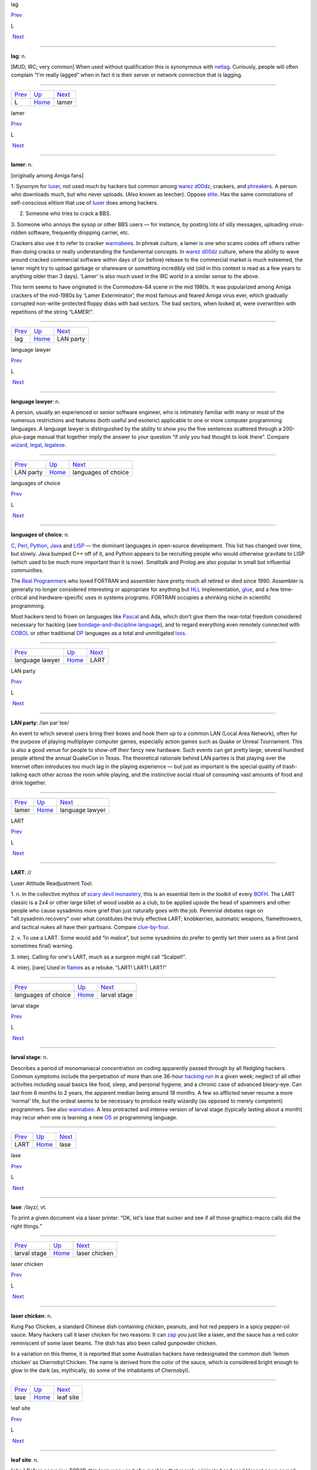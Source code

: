 lag

`Prev <../L.html>`__ 

L

 `Next <lamer.html>`__

--------------

**lag**: n.

[MUD, IRC; very common] When used without qualification this is
synonymous with `netlag <../N/netlag.html>`__. Curiously, people will
often complain “I'm really lagged” when in fact it is their server or
network connection that is lagging.

--------------

+-------------------------+----------------------------+--------------------------+
| `Prev <../L.html>`__    | `Up <../L.html>`__         |  `Next <lamer.html>`__   |
+-------------------------+----------------------------+--------------------------+
| L                       | `Home <../index.html>`__   |  lamer                   |
+-------------------------+----------------------------+--------------------------+

lamer

`Prev <lag.html>`__ 

L

 `Next <LAN-party.html>`__

--------------

**lamer**: n.

[originally among Amiga fans]

1. Synonym for `luser <luser.html>`__, not used much by hackers but
common among `warez d00dz <../W/warez-d00dz.html>`__, crackers, and
`phreaker <../P/phreaker.html>`__\ s. A person who downloads much, but
who never uploads. (Also known as leecher). Oppose
`elite <../E/elite.html>`__. Has the same connotations of
self-conscious elitism that use of `luser <luser.html>`__ does among
hackers.

2. Someone who tries to crack a BBS.

3. Someone who annoys the sysop or other BBS users — for instance, by
posting lots of silly messages, uploading virus-ridden software,
frequently dropping carrier, etc.

Crackers also use it to refer to cracker
`wannabee <../W/wannabee.html>`__\ s. In phreak culture, a lamer is
one who scams codes off others rather than doing cracks or really
understanding the fundamental concepts. In `warez
d00dz <../W/warez-d00dz.html>`__ culture, where the ability to wave
around cracked commercial software within days of (or before) release to
the commercial market is much esteemed, the lamer might try to upload
garbage or shareware or something incredibly old (old in this context is
read as a few years to anything older than 3 days). ‘Lamer’ is also much
used in the IRC world in a similar sense to the above.

This term seems to have originated in the Commodore-64 scene in the mid
1980s. It was popularized among Amiga crackers of the mid-1980s by
‘Lamer Exterminator’, the most famous and feared Amiga virus ever, which
gradually corrupted non-write-protected floppy disks with bad sectors.
The bad sectors, when looked at, were overwritten with repetitions of
the string “LAMER!”.

--------------

+------------------------+----------------------------+------------------------------+
| `Prev <lag.html>`__    | `Up <../L.html>`__         |  `Next <LAN-party.html>`__   |
+------------------------+----------------------------+------------------------------+
| lag                    | `Home <../index.html>`__   |  LAN party                   |
+------------------------+----------------------------+------------------------------+

language lawyer

`Prev <LAN-party.html>`__ 

L

 `Next <languages-of-choice.html>`__

--------------

**language lawyer**: n.

A person, usually an experienced or senior software engineer, who is
intimately familiar with many or most of the numerous restrictions and
features (both useful and esoteric) applicable to one or more computer
programming languages. A language lawyer is distinguished by the ability
to show you the five sentences scattered through a 200-plus-page manual
that together imply the answer to your question “if only you had thought
to look there”. Compare `wizard <../W/wizard.html>`__,
`legal <legal.html>`__, `legalese <legalese.html>`__.

--------------

+------------------------------+----------------------------+----------------------------------------+
| `Prev <LAN-party.html>`__    | `Up <../L.html>`__         |  `Next <languages-of-choice.html>`__   |
+------------------------------+----------------------------+----------------------------------------+
| LAN party                    | `Home <../index.html>`__   |  languages of choice                   |
+------------------------------+----------------------------+----------------------------------------+

languages of choice

`Prev <language-lawyer.html>`__ 

L

 `Next <LART.html>`__

--------------

**languages of choice**: n.

`C <../C/C.html>`__, `Perl <../P/Perl.html>`__,
`Python <../P/Python.html>`__, `Java <../J/Java.html>`__ and
`LISP <LISP.html>`__ — the dominant languages in open-source
development. This list has changed over time, but slowly. Java bumped
C++ off of it, and Python appears to be recruiting people who would
otherwise gravitate to LISP (which used to be much more important than
it is now). Smalltalk and Prolog are also popular in small but
influential communities.

The `Real Programmer <../R/Real-Programmer.html>`__\ s who loved
FORTRAN and assembler have pretty much all retired or died since 1990.
Assembler is generally no longer considered interesting or appropriate
for anything but `HLL <../H/HLL.html>`__ implementation,
`glue <../G/glue.html>`__, and a few time-critical and
hardware-specific uses in systems programs. FORTRAN occupies a shrinking
niche in scientific programming.

Most hackers tend to frown on languages like
`Pascal <../P/Pascal.html>`__ and Ada, which don't give them the
near-total freedom considered necessary for hacking (see
`bondage-and-discipline
language <../B/bondage-and-discipline-language.html>`__), and to regard
everything even remotely connected with `COBOL <../C/COBOL.html>`__ or
other traditional `DP <../D/DP.html>`__ languages as a total and
unmitigated `loss <loss.html>`__.

--------------

+------------------------------------+----------------------------+-------------------------+
| `Prev <language-lawyer.html>`__    | `Up <../L.html>`__         |  `Next <LART.html>`__   |
+------------------------------------+----------------------------+-------------------------+
| language lawyer                    | `Home <../index.html>`__   |  LART                   |
+------------------------------------+----------------------------+-------------------------+

LAN party

`Prev <lamer.html>`__ 

L

 `Next <language-lawyer.html>`__

--------------

**LAN party**: /lan par´tee/

An event to which several users bring their boxes and hook them up to a
common LAN (Local Area Network), often for the purpose of playing
multiplayer computer games, especially action games such as Quake or
Unreal Tournament. This is also a good venue for people to show-off
their fancy new hardware. Such events can get pretty large, several
hundred people attend the annual QuakeCon in Texas. The theoretical
rationale behind LAN parties is that playing over the Internet often
introduces too much lag in the playing experience — but just as
important is the special quality of trash-talking each other across the
room while playing, and the instinctive social ritual of consuming vast
amounts of food and drink together.

--------------

+--------------------------+----------------------------+------------------------------------+
| `Prev <lamer.html>`__    | `Up <../L.html>`__         |  `Next <language-lawyer.html>`__   |
+--------------------------+----------------------------+------------------------------------+
| lamer                    | `Home <../index.html>`__   |  language lawyer                   |
+--------------------------+----------------------------+------------------------------------+

LART

`Prev <languages-of-choice.html>`__ 

L

 `Next <larval-stage.html>`__

--------------

**LART**: //

Luser Attitude Readjustment Tool.

1. n. In the collective mythos of `scary devil
monastery <../S/scary-devil-monastery.html>`__, this is an essential
item in the toolkit of every `BOFH <../B/BOFH.html>`__. The LART
classic is a 2x4 or other large billet of wood usable as a club, to be
applied upside the head of spammers and other people who cause sysadmins
more grief than just naturally goes with the job. Perennial debates rage
on "alt.sysadmin.recovery" over what constitutes the truly effective
LART; knobkerries, automatic weapons, flamethrowers, and tactical nukes
all have their partisans. Compare
`clue-by-four <../C/clue-by-four.html>`__.

2. v. To use a LART. Some would add “in malice”, but some sysadmins do
prefer to gently lart their users as a first (and sometimes final)
warning.

3. interj. Calling for one's LART, much as a surgeon might call
“Scalpel!”.

4. interj. [rare] Used in `flame <../F/flame.html>`__\ s as a rebuke.
“LART! LART! LART!”

--------------

+----------------------------------------+----------------------------+---------------------------------+
| `Prev <languages-of-choice.html>`__    | `Up <../L.html>`__         |  `Next <larval-stage.html>`__   |
+----------------------------------------+----------------------------+---------------------------------+
| languages of choice                    | `Home <../index.html>`__   |  larval stage                   |
+----------------------------------------+----------------------------+---------------------------------+

larval stage

`Prev <LART.html>`__ 

L

 `Next <lase.html>`__

--------------

**larval stage**: n.

Describes a period of monomaniacal concentration on coding apparently
passed through by all fledgling hackers. Common symptoms include the
perpetration of more than one 36-hour `hacking
run <../H/hacking-run.html>`__ in a given week; neglect of all other
activities including usual basics like food, sleep, and personal
hygiene; and a chronic case of advanced bleary-eye. Can last from 6
months to 2 years, the apparent median being around 18 months. A few so
afflicted never resume a more ‘normal’ life, but the ordeal seems to be
necessary to produce really wizardly (as opposed to merely competent)
programmers. See also `wannabee <../W/wannabee.html>`__. A less
protracted and intense version of larval stage (typically lasting about
a month) may recur when one is learning a new `OS <../O/OS.html>`__ or
programming language.

--------------

+-------------------------+----------------------------+-------------------------+
| `Prev <LART.html>`__    | `Up <../L.html>`__         |  `Next <lase.html>`__   |
+-------------------------+----------------------------+-------------------------+
| LART                    | `Home <../index.html>`__   |  lase                   |
+-------------------------+----------------------------+-------------------------+

lase

`Prev <larval-stage.html>`__ 

L

 `Next <laser-chicken.html>`__

--------------

**lase**: /layz/, vt.

To print a given document via a laser printer. “OK, let's lase that
sucker and see if all those graphics-macro calls did the right things.”

--------------

+---------------------------------+----------------------------+----------------------------------+
| `Prev <larval-stage.html>`__    | `Up <../L.html>`__         |  `Next <laser-chicken.html>`__   |
+---------------------------------+----------------------------+----------------------------------+
| larval stage                    | `Home <../index.html>`__   |  laser chicken                   |
+---------------------------------+----------------------------+----------------------------------+

laser chicken

`Prev <lase.html>`__ 

L

 `Next <leaf-site.html>`__

--------------

**laser chicken**: n.

Kung Pao Chicken, a standard Chinese dish containing chicken, peanuts,
and hot red peppers in a spicy pepper-oil sauce. Many hackers call it
laser chicken for two reasons: It can `zap <../Z/zap.html>`__ you just
like a laser, and the sauce has a red color reminiscent of some laser
beams. The dish has also been called gunpowder chicken.

In a variation on this theme, it is reported that some Australian
hackers have redesignated the common dish ‘lemon chicken’ as Chernobyl
Chicken. The name is derived from the color of the sauce, which is
considered bright enough to glow in the dark (as, mythically, do some of
the inhabitants of Chernobyl).

--------------

+-------------------------+----------------------------+------------------------------+
| `Prev <lase.html>`__    | `Up <../L.html>`__         |  `Next <leaf-site.html>`__   |
+-------------------------+----------------------------+------------------------------+
| lase                    | `Home <../index.html>`__   |  leaf site                   |
+-------------------------+----------------------------+------------------------------+

leaf site

`Prev <laser-chicken.html>`__ 

L

 `Next <leak.html>`__

--------------

**leaf site**: n.

[obs.] Before pervasive TCP/IP, this term was used of a machine that
merely originated and read Usenet news or mail, and did not relay any
third-party traffic. It was often uttered in a critical tone; when the
ratio of leaf sites to backbone, rib, and other relay sites got too
high, the network tended to develop bottlenecks. Compare `backbone
site <../B/backbone-site.html>`__. Now that traffic patterns depend
more on the distribution of routers than of host machines this term has
largely fallen out of use.

--------------

+----------------------------------+----------------------------+-------------------------+
| `Prev <laser-chicken.html>`__    | `Up <../L.html>`__         |  `Next <leak.html>`__   |
+----------------------------------+----------------------------+-------------------------+
| laser chicken                    | `Home <../index.html>`__   |  leak                   |
+----------------------------------+----------------------------+-------------------------+

leak

`Prev <leaf-site.html>`__ 

L

 `Next <leaky-heap.html>`__

--------------

**leak**: n.

With qualifier, one of a class of resource-management bugs that occur
when resources are not freed properly after operations on them are
finished, so they effectively disappear (leak out). This leads to
eventual exhaustion as new allocation requests come in. `memory
leak <../M/memory-leak.html>`__ has its own entry; one might also
refer, to, say, a window handle leak in a window system.

--------------

+------------------------------+----------------------------+-------------------------------+
| `Prev <leaf-site.html>`__    | `Up <../L.html>`__         |  `Next <leaky-heap.html>`__   |
+------------------------------+----------------------------+-------------------------------+
| leaf site                    | `Home <../index.html>`__   |  leaky heap                   |
+------------------------------+----------------------------+-------------------------------+

leaky heap

`Prev <leak.html>`__ 

L

 `Next <leapfrog-attack.html>`__

--------------

**leaky heap**: n.

[Cambridge] An `arena <../A/arena.html>`__ with a `memory
leak <../M/memory-leak.html>`__.

--------------

+-------------------------+----------------------------+------------------------------------+
| `Prev <leak.html>`__    | `Up <../L.html>`__         |  `Next <leapfrog-attack.html>`__   |
+-------------------------+----------------------------+------------------------------------+
| leak                    | `Home <../index.html>`__   |  leapfrog attack                   |
+-------------------------+----------------------------+------------------------------------+

leapfrog attack

`Prev <leaky-heap.html>`__ 

L

 `Next <leech.html>`__

--------------

**leapfrog attack**: n.

Use of userid and password information obtained illicitly from one host
(e.g., downloading a file of account IDs and passwords, tapping TELNET,
etc.) to compromise another host. Also, the act of TELNETting through
one or more hosts in order to confuse a trace (a standard cracker
procedure).

--------------

+-------------------------------+----------------------------+--------------------------+
| `Prev <leaky-heap.html>`__    | `Up <../L.html>`__         |  `Next <leech.html>`__   |
+-------------------------------+----------------------------+--------------------------+
| leaky heap                    | `Home <../index.html>`__   |  leech                   |
+-------------------------------+----------------------------+--------------------------+

leech

`Prev <leapfrog-attack.html>`__ 

L

 `Next <leech-mode.html>`__

--------------

**leech**

1. n. (Also leecher.) Among BBS types, crackers and `warez
d00dz <../W/warez-d00dz.html>`__, one who consumes knowledge without
generating new software, cracks, or techniques. BBS culture specifically
defines a leech as someone who downloads files with few or no uploads in
return, and who does not contribute to the message section. Cracker
culture extends this definition to someone (a `lamer <lamer.html>`__,
usually) who constantly presses informed sources for information and/or
assistance, but has nothing to contribute. See
`troughie <../T/troughie.html>`__.

2. v. [common, Toronto area] v. To download a file across any kind of
internet link. “Hop on IRC later so I can leech some MP3s from you.”
Used to describe activities ranging from FTP, to IRC DCC-send, to ICQ
file requests, to Napster searches (but never to downloading email with
file attachments; the implication is that the download is the result of
a browse or search of some sort of file server). Seems to be a holdover
from the early 1990s when Toronto had a very active BBS and warez scene.
Synonymous with `snarf <../S/snarf.html>`__ (sense 2), and contrast
`snarf <../S/snarf.html>`__ (sense 4).

--------------

+------------------------------------+----------------------------+-------------------------------+
| `Prev <leapfrog-attack.html>`__    | `Up <../L.html>`__         |  `Next <leech-mode.html>`__   |
+------------------------------------+----------------------------+-------------------------------+
| leapfrog attack                    | `Home <../index.html>`__   |  leech mode                   |
+------------------------------------+----------------------------+-------------------------------+

leech mode

`Prev <leech.html>`__ 

L

 `Next <legal.html>`__

--------------

**leech mode**: n.

[warez d00dz] “Leech mode” or “leech access” or (simply “leech” as in
“You get leech”) is the access mode on a FTP site where one can download
as many files as one wants, without having to upload. Leech mode is
often promised on banner sites, but rarely obtained. See `ratio
site <../R/ratio-site.html>`__, `banner
site <../B/banner-site.html>`__.

--------------

+--------------------------+----------------------------+--------------------------+
| `Prev <leech.html>`__    | `Up <../L.html>`__         |  `Next <legal.html>`__   |
+--------------------------+----------------------------+--------------------------+
| leech                    | `Home <../index.html>`__   |  legal                   |
+--------------------------+----------------------------+--------------------------+

legalese

`Prev <legal.html>`__ 

L

 `Next <lenna.html>`__

--------------

**legalese**: n.

Dense, pedantic verbiage in a language description, product
specification, or interface standard; text that seems designed to
obfuscate and requires a `language lawyer <language-lawyer.html>`__ to
`parse <../P/parse.html>`__ it. Though hackers are not afraid of high
information density and complexity in language (indeed, they rather
enjoy both), they share a deep and abiding loathing for legalese; they
associate it with deception, `suit <../S/suit.html>`__\ s, and
situations in which hackers generally get the short end of the stick.

--------------

+--------------------------+----------------------------+--------------------------+
| `Prev <legal.html>`__    | `Up <../L.html>`__         |  `Next <lenna.html>`__   |
+--------------------------+----------------------------+--------------------------+
| legal                    | `Home <../index.html>`__   |  lenna                   |
+--------------------------+----------------------------+--------------------------+

legal

`Prev <leech-mode.html>`__ 

L

 `Next <legalese.html>`__

--------------

**legal**: adj.

Loosely used to mean ‘in accordance with all the relevant rules’, esp.
in connection with some set of constraints defined by software. “The
older =+ alternate for += is no longer legal syntax in ANSI C.” “This
parser processes each line of legal input the moment it sees the
trailing linefeed.” Hackers often model their work as a sort of game
played with the environment in which the objective is to maneuver
through the thicket of ‘natural laws’ to achieve a desired objective.
Their use of legal is flavored as much by this game-playing sense as by
the more conventional one having to do with courts and lawyers. Compare
`language lawyer <language-lawyer.html>`__,
`legalese <legalese.html>`__.

--------------

+-------------------------------+----------------------------+-----------------------------+
| `Prev <leech-mode.html>`__    | `Up <../L.html>`__         |  `Next <legalese.html>`__   |
+-------------------------------+----------------------------+-----------------------------+
| leech mode                    | `Home <../index.html>`__   |  legalese                   |
+-------------------------------+----------------------------+-----------------------------+

lenna

`Prev <legalese.html>`__ 

L

 `Next <LER.html>`__

--------------

**lenna**

The Internet's first poster girl, a standard test load used in the image
processing community. The image was originally cropped from the November
1972 issue of *Playboy Magazine*, which anglicized the model's name with
a double n. It has interesting properties — complex feathers, shadows,
smooth (but not flat) surfaces — that are pertinent in demonstrating
various processing algorithms for image compression, filtering,
dithering, texture mapping, image recognition, and so on. After a
quarter century of remaining completely unaware that she had become an
icon, a gray-haired but still winsome Lenna finally met her fans at a
computer graphics conference in 1997. There is a fan page at
`www.lenna.org <http://www.lenna.org>`__, with more details. Compare
`Utah teapot <../U/Utah-teapot.html>`__ and `Stanford
Bunny <../S/Stanford-Bunny.html>`__

|image0|

Miss Lena Sjööblom

--------------

+-----------------------------+----------------------------+------------------------+
| `Prev <legalese.html>`__    | `Up <../L.html>`__         |  `Next <LER.html>`__   |
+-----------------------------+----------------------------+------------------------+
| legalese                    | `Home <../index.html>`__   |  LER                   |
+-----------------------------+----------------------------+------------------------+

.. |image0| image:: ../_static/len_std.jpg
LER

`Prev <lenna.html>`__ 

L

 `Next <LERP.html>`__

--------------

**LER**: /L·E·R/

n.

1. [TMRC, from ‘Light-Emitting Diode’] A light-emitting resistor (that
is, one in the process of burning up). Ohm's law was broken. See also
`SED <../S/SED.html>`__.

2. An incandescent light bulb (the filament emits light because it's
resistively heated).

--------------

+--------------------------+----------------------------+-------------------------+
| `Prev <lenna.html>`__    | `Up <../L.html>`__         |  `Next <LERP.html>`__   |
+--------------------------+----------------------------+-------------------------+
| lenna                    | `Home <../index.html>`__   |  LERP                   |
+--------------------------+----------------------------+-------------------------+

LERP

`Prev <LER.html>`__ 

L

 `Next <let-the-smoke-out.html>`__

--------------

**LERP**: /lerp/, vi.,n.

Quasi-acronym for Linear Interpolation, used as a verb or noun for the
operation. “Bresenham's algorithm lerps incrementally between the two
endpoints of the line.”

--------------

+------------------------+----------------------------+--------------------------------------+
| `Prev <LER.html>`__    | `Up <../L.html>`__         |  `Next <let-the-smoke-out.html>`__   |
+------------------------+----------------------------+--------------------------------------+
| LER                    | `Home <../index.html>`__   |  let the smoke out                   |
+------------------------+----------------------------+--------------------------------------+

letterbomb

`Prev <let-the-smoke-out.html>`__ 

L

 `Next <lexer.html>`__

--------------

**letterbomb**

1. n. A piece of `email <../E/email.html>`__ containing `live
data <live-data.html>`__ intended to do nefarious things to the
recipient's machine or terminal. It used to be possible, for example, to
send letterbombs that would lock up some specific kinds of terminals
when they are viewed, so thoroughly that the user must cycle power (see
`cycle <../C/cycle.html>`__, sense 3) to unwedge them. Under Unix, a
letterbomb can also try to get part of its contents interpreted as a
shell command to the mailer. The results of this could range from silly
to tragic; fortunately it has been some years since any of the standard
Unix/Internet mail software was vulnerable to such an attack (though, as
the Melissa virus attack demonstrated in early 1999, Microsoft systems
can have serious problems). See also `Trojan
horse <../T/Trojan-horse.html>`__; compare
`nastygram <../N/nastygram.html>`__.

2. Loosely, a `mailbomb <../M/mailbomb.html>`__.

--------------

+--------------------------------------+----------------------------+--------------------------+
| `Prev <let-the-smoke-out.html>`__    | `Up <../L.html>`__         |  `Next <lexer.html>`__   |
+--------------------------------------+----------------------------+--------------------------+
| let the smoke out                    | `Home <../index.html>`__   |  lexer                   |
+--------------------------------------+----------------------------+--------------------------+

let the smoke out

`Prev <LERP.html>`__ 

L

 `Next <letterbomb.html>`__

--------------

**let the smoke out**: v.

To fry hardware (see `fried <../F/fried.html>`__). See `magic
smoke <../M/magic-smoke.html>`__ for a discussion of the underlying
mythology.

--------------

+-------------------------+----------------------------+-------------------------------+
| `Prev <LERP.html>`__    | `Up <../L.html>`__         |  `Next <letterbomb.html>`__   |
+-------------------------+----------------------------+-------------------------------+
| LERP                    | `Home <../index.html>`__   |  letterbomb                   |
+-------------------------+----------------------------+-------------------------------+

lexer

`Prev <letterbomb.html>`__ 

L

 `Next <life.html>`__

--------------

**lexer**: /lek´sr/, n.

Common hacker shorthand for lexical analyzer, the input-tokenizing stage
in the parser for a language (the part that breaks it into word-like
pieces). “Some C lexers get confused by the old-style compound ops like
**=-**.”

--------------

+-------------------------------+----------------------------+-------------------------+
| `Prev <letterbomb.html>`__    | `Up <../L.html>`__         |  `Next <life.html>`__   |
+-------------------------------+----------------------------+-------------------------+
| letterbomb                    | `Home <../index.html>`__   |  life                   |
+-------------------------------+----------------------------+-------------------------+

life

`Prev <lexer.html>`__ 

L

 `Next <Life-is-hard.html>`__

--------------

**life**: n.

1. A cellular-automata game invented by John Horton Conway and first
introduced publicly by Martin Gardner (*Scientific American*, October
1970); the game's popularity had to wait a few years for computers on
which it could reasonably be played, as it's no fun to simulate the
cells by hand. Many hackers pass through a stage of fascination with it,
and hackers at various places contributed heavily to the mathematical
analysis of this game (most notably Bill Gosper at MIT, who even
implemented life in `TECO <../T/TECO.html>`__!). When a hacker
mentions ‘life’, he is much more likely to mean this game than the
magazine, the breakfast cereal, or the human state of existence. Many
web resources are available starting from the `Open Directory page of
Life <http://dmoz.org/Computers/Artificial_Life/Cellular_Automata/Conway%27s_Game_of_Life/>`__.
The `Life Lexicon <http://www.argentum.freeserve.co.uk/lex_home.htm>`__
is a good indicator of what makes the game so fascinating.

|image0|

A glider, possibly the best known of the quasi-organic phenomena in the
Game of Life.

2. The opposite of `Usenet <../U/Usenet.html>`__. As in “\ `Get a
life! <../G/Get-a-life-.html>`__\ ”

--------------

+--------------------------+----------------------------+---------------------------------+
| `Prev <lexer.html>`__    | `Up <../L.html>`__         |  `Next <Life-is-hard.html>`__   |
+--------------------------+----------------------------+---------------------------------+
| lexer                    | `Home <../index.html>`__   |  Life is hard                   |
+--------------------------+----------------------------+---------------------------------+

.. |image0| image:: ../_static/glider.png
Life is hard

`Prev <life.html>`__ 

L

 `Next <light-pipe.html>`__

--------------

**Life is hard**: prov.

[XEROX PARC] This phrase has two possible interpretations: (1) “While
your suggestion may have some merit, I will behave as though I hadn't
heard it.” (2) “While your suggestion has obvious merit, equally obvious
circumstances prevent it from being seriously considered.” The charm of
the phrase lies precisely in this subtle but important ambiguity.

--------------

+-------------------------+----------------------------+-------------------------------+
| `Prev <life.html>`__    | `Up <../L.html>`__         |  `Next <light-pipe.html>`__   |
+-------------------------+----------------------------+-------------------------------+
| life                    | `Home <../index.html>`__   |  light pipe                   |
+-------------------------+----------------------------+-------------------------------+

light pipe

`Prev <Life-is-hard.html>`__ 

L

 `Next <lightweight.html>`__

--------------

**light pipe**: n.

Fiber optic cable. Oppose `copper <../C/copper.html>`__.

--------------

+---------------------------------+----------------------------+--------------------------------+
| `Prev <Life-is-hard.html>`__    | `Up <../L.html>`__         |  `Next <lightweight.html>`__   |
+---------------------------------+----------------------------+--------------------------------+
| Life is hard                    | `Home <../index.html>`__   |  lightweight                   |
+---------------------------------+----------------------------+--------------------------------+

lightweight

`Prev <light-pipe.html>`__ 

L

 `Next <like-kicking-dead-whales-down-the-beach.html>`__

--------------

**lightweight**: adj.

Opposite of `heavyweight <../H/heavyweight.html>`__; usually found in
combining forms such as lightweight process.

--------------

+-------------------------------+----------------------------+------------------------------------------------------------+
| `Prev <light-pipe.html>`__    | `Up <../L.html>`__         |  `Next <like-kicking-dead-whales-down-the-beach.html>`__   |
+-------------------------------+----------------------------+------------------------------------------------------------+
| light pipe                    | `Home <../index.html>`__   |  like kicking dead whales down the beach                   |
+-------------------------------+----------------------------+------------------------------------------------------------+

like kicking dead whales down the beach

`Prev <lightweight.html>`__ 

L

 `Next <like-nailing-jelly-to-a-tree.html>`__

--------------

**like kicking dead whales down the beach**: adj.

Describes a slow, difficult, and disgusting process. First popularized
by a famous quote about the difficulty of getting work done under one of
IBM's mainframe OSes. “Well, you *could* write a C compiler in COBOL,
but it would be like kicking dead whales down the beach.” See also
`fear and loathing <../F/fear-and-loathing.html>`__.

--------------

+--------------------------------+----------------------------+-------------------------------------------------+
| `Prev <lightweight.html>`__    | `Up <../L.html>`__         |  `Next <like-nailing-jelly-to-a-tree.html>`__   |
+--------------------------------+----------------------------+-------------------------------------------------+
| lightweight                    | `Home <../index.html>`__   |  like nailing jelly to a tree                   |
+--------------------------------+----------------------------+-------------------------------------------------+

like nailing jelly to a tree

`Prev <like-kicking-dead-whales-down-the-beach.html>`__ 

L

 `Next <line-666.html>`__

--------------

**like nailing jelly to a tree**: adj.

Used to describe a task thought to be impossible, esp. one in which the
difficulty arises from poor specification or inherent slipperiness in
the problem domain. “Trying to display the ‘prettiest’ arrangement of
nodes and arcs that diagrams a given graph is like nailing jelly to a
tree, because nobody's sure what ‘prettiest’ means algorithmically.”

Hacker use of this term may recall mainstream slang originated early in
the 20th century by President Theodore Roosevelt. There is a legend
that, weary of inconclusive talks with Colombia over the right to dig a
canal through its then-province Panama, he remarked, “Negotiating with
those pirates is like trying to nail currant jelly to the wall.”
Roosevelt's government subsequently encouraged the anti-Colombian
insurgency that created the nation of Panama.

--------------

+------------------------------------------------------------+----------------------------+-----------------------------+
| `Prev <like-kicking-dead-whales-down-the-beach.html>`__    | `Up <../L.html>`__         |  `Next <line-666.html>`__   |
+------------------------------------------------------------+----------------------------+-----------------------------+
| like kicking dead whales down the beach                    | `Home <../index.html>`__   |  line 666                   |
+------------------------------------------------------------+----------------------------+-----------------------------+

line 666

`Prev <like-nailing-jelly-to-a-tree.html>`__ 

L

 `Next <line-eater--the.html>`__

--------------

**line 666**

[from Christian eschatological myth] n. The notional line of source at
which a program fails for obscure reasons, implying either that
*somebody* is out to get it (when you are the programmer), or that it
richly deserves to be so gotten (when you are not). “It works when I
trace through it, but seems to crash on line 666 when I run it.” “What
happens is that whenever a large batch comes through, mmdf dies on the
Line of the Beast. Probably some twit hardcoded a buffer size.”

--------------

+-------------------------------------------------+----------------------------+------------------------------------+
| `Prev <like-nailing-jelly-to-a-tree.html>`__    | `Up <../L.html>`__         |  `Next <line-eater--the.html>`__   |
+-------------------------------------------------+----------------------------+------------------------------------+
| like nailing jelly to a tree                    | `Home <../index.html>`__   |  line eater, the                   |
+-------------------------------------------------+----------------------------+------------------------------------+

linearithmic

`Prev <line-noise.html>`__ 

L

 `Next <link-farm.html>`__

--------------

**linearithmic**: adj.

Of an algorithm, having running time that is "O(N log    N)". Coined
as a portmanteau of ‘linear’ and ‘logarithmic’ in *Algorithms In C* by
Robert Sedgewick (Addison-Wesley 1990, ISBN 0-201-51425-7).

--------------

+-------------------------------+----------------------------+------------------------------+
| `Prev <line-noise.html>`__    | `Up <../L.html>`__         |  `Next <link-farm.html>`__   |
+-------------------------------+----------------------------+------------------------------+
| line noise                    | `Home <../index.html>`__   |  link farm                   |
+-------------------------------+----------------------------+------------------------------+

line eater, the

`Prev <line-666.html>`__ 

L

 `Next <line-noise.html>`__

--------------

**line eater, the**: n. obs.

1. [Usenet] A bug in some now-obsolete versions of the netnews software
that used to eat up to BUFSIZ bytes of the article text. The bug was
triggered by having the text of the article start with a space or tab.
This bug was quickly personified as a mythical creature called the line
eater, and postings often included a dummy line of line eater food.
Ironically, line eater ‘food’ not beginning with a space or tab wasn't
actually eaten, since the bug was avoided; but if there *was* a space or
tab before it, then the line eater would eat the food *and* the
beginning of the text it was supposed to be protecting. The practice of
sacrificing to the line eater continued for some time after the bug had
been `nailed to the wall <../N/nailed-to-the-wall.html>`__, and is
still humorously referred to. The bug itself was still occasionally
reported to be lurking in some mail-to-netnews gateways as late as 1991.

2. See `NSA line eater <../N/NSA-line-eater.html>`__.

--------------

+-----------------------------+----------------------------+-------------------------------+
| `Prev <line-666.html>`__    | `Up <../L.html>`__         |  `Next <line-noise.html>`__   |
+-----------------------------+----------------------------+-------------------------------+
| line 666                    | `Home <../index.html>`__   |  line noise                   |
+-----------------------------+----------------------------+-------------------------------+

line noise

`Prev <line-eater--the.html>`__ 

L

 `Next <linearithmic.html>`__

--------------

**line noise**: n.

1. [techspeak] Spurious characters due to electrical noise in a
communications link, especially an RS-232 serial connection. Line noise
may be induced by poor connections, interference or crosstalk from other
circuits, electrical storms, `cosmic rays <../C/cosmic-rays.html>`__,
or (notionally) birds crapping on the phone wires.

2. Any chunk of data in a file or elsewhere that looks like the results
of line noise in sense 1.

3. Text that is theoretically a readable text or program source but
employs syntax so bizarre that it looks like line noise in senses 1 or
2. Yes, there are languages this ugly. The canonical example is
`TECO <../T/TECO.html>`__; it is often claimed that “TECO's input
syntax is indistinguishable from line noise.” Other
non-`WYSIWYG <../W/WYSIWYG.html>`__ editors, such as Multics **qed**
and Unix **ed**, in the hands of a real hacker, also qualify easily, as
do deliberately obfuscated languages such as
`INTERCAL <../I/INTERCAL.html>`__.

--------------

+------------------------------------+----------------------------+---------------------------------+
| `Prev <line-eater--the.html>`__    | `Up <../L.html>`__         |  `Next <linearithmic.html>`__   |
+------------------------------------+----------------------------+---------------------------------+
| line eater, the                    | `Home <../index.html>`__   |  linearithmic                   |
+------------------------------------+----------------------------+---------------------------------+

link-dead

`Prev <link-rot.html>`__ 

L

 `Next <lint.html>`__

--------------

**link-dead**: adj.

[MUD] The state a player is in when they kill their connection to a
`MUD <../M/MUD.html>`__ without leaving it properly. The player is
then commonly left as a statue in the game, and is only removed after a
certain period of time (an hour on most MUDs). Used on
`IRC <../I/IRC.html>`__ as well, although it is inappropriate in that
context. Compare `netdead <../N/netdead.html>`__.

--------------

+-----------------------------+----------------------------+-------------------------+
| `Prev <link-rot.html>`__    | `Up <../L.html>`__         |  `Next <lint.html>`__   |
+-----------------------------+----------------------------+-------------------------+
| link rot                    | `Home <../index.html>`__   |  lint                   |
+-----------------------------+----------------------------+-------------------------+

link farm

`Prev <linearithmic.html>`__ 

L

 `Next <link-rot.html>`__

--------------

**link farm**: n.

[Unix] A directory tree that contains many links to files in a master
directory tree of files. Link farms save space when one is maintaining
several nearly identical copies of the same source tree — for example,
when the only difference is architecture-dependent object files. “Let's
freeze the source and then rebuild the FROBOZZ-3 and FROBOZZ-4 link
farms.” Link farms may also be used to get around restrictions on the
number of **-I** (include-file directory) arguments on older C
preprocessors. However, they can also get completely out of hand,
becoming the filesystem equivalent of `spaghetti
code <../S/spaghetti-code.html>`__. See also
`farm <../F/farm.html>`__.

--------------

+---------------------------------+----------------------------+-----------------------------+
| `Prev <linearithmic.html>`__    | `Up <../L.html>`__         |  `Next <link-rot.html>`__   |
+---------------------------------+----------------------------+-----------------------------+
| linearithmic                    | `Home <../index.html>`__   |  link rot                   |
+---------------------------------+----------------------------+-----------------------------+

link rot

`Prev <link-farm.html>`__ 

L

 `Next <link-dead.html>`__

--------------

**link rot**: n.

The natural decay of web links as the sites they're connected to change
or die. Compare `bit rot <../B/bit-rot.html>`__.

--------------

+------------------------------+----------------------------+------------------------------+
| `Prev <link-farm.html>`__    | `Up <../L.html>`__         |  `Next <link-dead.html>`__   |
+------------------------------+----------------------------+------------------------------+
| link farm                    | `Home <../index.html>`__   |  link-dead                   |
+------------------------------+----------------------------+------------------------------+

Lintel

`Prev <lint.html>`__ 

L

 `Next <Linus.html>`__

--------------

**Lintel**: n.

The emerging `Linux <Linux.html>`__/Intel alliance. This term began to
be used in early 1999 after it became clear that the
`Wintel <../W/Wintel.html>`__ alliance was under increasing strain and
Intel started taking stakes in Linux companies.

--------------

+-------------------------+----------------------------+--------------------------+
| `Prev <lint.html>`__    | `Up <../L.html>`__         |  `Next <Linus.html>`__   |
+-------------------------+----------------------------+--------------------------+
| lint                    | `Home <../index.html>`__   |  Linus                   |
+-------------------------+----------------------------+--------------------------+

lint

`Prev <link-dead.html>`__ 

L

 `Next <Lintel.html>`__

--------------

**lint**

[from Unix's lint(1), named for the bits of fluff it supposedly picks
from programs]

1. vt. To examine a program closely for style, language usage, and
portability problems, esp. if in C, esp. if via use of automated
analysis tools, most esp. if the Unix utility lint(1) is used. This term
used to be restricted to use of lint(1) itself, but (judging by
references on Usenet) it has become a shorthand for any exhaustive
review process at some non-Unix shops, even in languages other than C.
Also as v. `delint <../D/delint.html>`__.

2. n. Excess verbiage in a document, as in “This draft has too much
lint”.

--------------

+------------------------------+----------------------------+---------------------------+
| `Prev <link-dead.html>`__    | `Up <../L.html>`__         |  `Next <Lintel.html>`__   |
+------------------------------+----------------------------+---------------------------+
| link-dead                    | `Home <../index.html>`__   |  Lintel                   |
+------------------------------+----------------------------+---------------------------+

Linus

`Prev <Lintel.html>`__ 

L

 `Next <Linux.html>`__

--------------

**Linus**: /leen´us/, /lin´us/, /li:´nus/

Linus Torvalds, the author of `Linux <Linux.html>`__. Nobody in the
hacker culture has been as readily recognized by first name alone since
`ken <../K/ken.html>`__.

--------------

+---------------------------+----------------------------+--------------------------+
| `Prev <Lintel.html>`__    | `Up <../L.html>`__         |  `Next <Linux.html>`__   |
+---------------------------+----------------------------+--------------------------+
| Lintel                    | `Home <../index.html>`__   |  Linux                   |
+---------------------------+----------------------------+--------------------------+

Linux

`Prev <Linus.html>`__ 

L

 `Next <lion-food.html>`__

--------------

**Linux**: /lee´nuhks/, /li´nuks/, *not*, /li:´nuhks/, n.

The free Unix workalike created by Linus Torvalds and friends starting
about 1991. The pronunciation /li´nuhks/ is preferred because the name
‘Linus’ has an /ee/ sound in Swedish (Linus's family is part of
Finland's 6% ethnic-Swedish minority) and Linus considers English short
/i/ to be closer to /ee/ than English long /i:/. This may be the most
remarkable hacker project in history — an entire clone of Unix for 386,
486 and Pentium micros, distributed for free with sources over the net
(ports to Alpha and Sparc and many other machines are also in use).

Linux is what `GNU <../G/GNU.html>`__ aimed to be, and it relies on
the GNU toolset. But the Free Software Foundation didn't produce the
kernel to go with that toolset until 1999, which was too late. Other,
similar efforts like FreeBSD and NetBSD have been technically successful
but never caught fire the way Linux has; as this is written in 2003,
Linux has effectively swallowed all proprietary Unixes except Solaris
and is seriously challenging Microsoft. It has already captured 41% of
the Internet-server market and over 25% of general business servers.

An earlier version of this entry opined “The secret of Linux's success
seems to be that Linus worked much harder early on to keep the
development process open and recruit other hackers, creating a snowball
effect.” Truer than we knew. See `bazaar <../B/bazaar.html>`__.

(Some people object that the name ‘Linux’ should be used to refer only
to the kernel, not the entire operating system. This claim is a proxy
for an underlying territorial dispute; people who insist on the term
GNU/Linux want the `FSF <../F/FSF.html>`__ to get most of the credit
for Linux because RMS and friends wrote many of its user-level tools.
Neither this theory nor the term GNU/Linux has gained more than minority
acceptance).

--------------

+--------------------------+----------------------------+------------------------------+
| `Prev <Linus.html>`__    | `Up <../L.html>`__         |  `Next <lion-food.html>`__   |
+--------------------------+----------------------------+------------------------------+
| Linus                    | `Home <../index.html>`__   |  lion food                   |
+--------------------------+----------------------------+------------------------------+

lion food

`Prev <Linux.html>`__ 

L

 `Next <Lions-Book.html>`__

--------------

**lion food**: n.

[IBM] Middle management or HQ staff (or, by extension, administrative
drones in general). From an old joke about two lions who, escaping from
the zoo, split up to increase their chances but agree to meet after 2
months. When they finally meet, one is skinny and the other overweight.
The thin one says: “How did you manage? I ate a human just once and they
turned out a small army to chase me — guns, nets, it was terrible. Since
then I've been reduced to eating mice, insects, even grass.” The fat one
replies: “Well, *I* hid near an IBM office and ate a manager a day. And
nobody even noticed!”

--------------

+--------------------------+----------------------------+-------------------------------+
| `Prev <Linux.html>`__    | `Up <../L.html>`__         |  `Next <Lions-Book.html>`__   |
+--------------------------+----------------------------+-------------------------------+
| Linux                    | `Home <../index.html>`__   |  Lions Book                   |
+--------------------------+----------------------------+-------------------------------+

Lions Book

`Prev <lion-food.html>`__ 

L

 `Next <LISP.html>`__

--------------

**Lions Book**: n.

*Source Code and Commentary on Unix level 6*, by John Lions. The two
parts of this book contained (1) the entire source listing of the Unix
Version 6 kernel, and (2) a commentary on the source discussing the
algorithms. These were circulated internally at the University of New
South Wales beginning 1976--77, and were, for years after, the *only*
detailed kernel documentation available to anyone outside Bell Labs.
Because Western Electric wished to maintain trade secret status on the
kernel, the Lions Book was only supposed to be distributed to affiliates
of source licensees. In spite of this, it soon spread by
`samizdat <../S/samizdat.html>`__ to a good many of the early Unix
hackers.

[1996 update: The Lions book lives again! It was put back in print as
ISBN 1-57398-013-7 from Peer-To-Peer Communications, with forewords by
Dennis Ritchie and Ken Thompson. In a neat bit of reflexivity, the page
before the contents quotes this entry.]

[1998 update: John Lions's death was an occasion of general mourning in
the hacker community.]

--------------

+------------------------------+----------------------------+-------------------------+
| `Prev <lion-food.html>`__    | `Up <../L.html>`__         |  `Next <LISP.html>`__   |
+------------------------------+----------------------------+-------------------------+
| lion food                    | `Home <../index.html>`__   |  LISP                   |
+------------------------------+----------------------------+-------------------------+

LISP

`Prev <Lions-Book.html>`__ 

L

 `Next <list-bomb.html>`__

--------------

**LISP**: n.

[from ‘LISt Processing language’, but mythically from ‘Lots of
Irritating Superfluous Parentheses’] AI's mother tongue, a language
based on the ideas of (a) variable-length lists and trees as fundamental
data types, and (b) the interpretation of code as data and vice-versa.
Invented by John McCarthy at MIT in the late 1950s, it is actually older
than any other `HLL <../H/HLL.html>`__ still in use except FORTRAN.
Accordingly, it has undergone considerable adaptive radiation over the
years; modern variants are quite different in detail from the original
LISP 1.5. The dominant HLL among hackers until the early 1980s, LISP has
since shared the throne with `C <../C/C.html>`__. Its partisans claim
it is the only language that is truly beautiful. See `languages of
choice <languages-of-choice.html>`__.

All LISP functions and programs are expressions that return values;
this, together with the high memory utilization of LISPs, gave rise to
Alan Perlis's famous quip (itself a take on an Oscar Wilde quote) that
“LISP programmers know the value of everything and the cost of nothing”.

One significant application for LISP has been as a proof by example that
most newer languages, such as `COBOL <../C/COBOL.html>`__ and Ada, are
full of unnecessary `crock <../C/crock.html>`__\ s. When the `Right
Thing <../R/Right-Thing.html>`__ has already been done once, there is
no justification for `bogosity <../B/bogosity.html>`__ in newer
languages.

|image0|

We've got your numbers....

--------------

+-------------------------------+----------------------------+------------------------------+
| `Prev <Lions-Book.html>`__    | `Up <../L.html>`__         |  `Next <list-bomb.html>`__   |
+-------------------------------+----------------------------+------------------------------+
| Lions Book                    | `Home <../index.html>`__   |  list-bomb                   |
+-------------------------------+----------------------------+------------------------------+

.. |image0| image:: ../_static/lisp.png
list-bomb

`Prev <LISP.html>`__ 

L

 `Next <lithium-lick.html>`__

--------------

**list-bomb**: v.

To `mailbomb <../M/mailbomb.html>`__ someone by forging messages
causing the victim to become a subscriber to many mailing lists. This is
a self-defeating tactic; it merely forces mailing list servers to
require confirmation by return message for every subscription.

--------------

+-------------------------+----------------------------+---------------------------------+
| `Prev <LISP.html>`__    | `Up <../L.html>`__         |  `Next <lithium-lick.html>`__   |
+-------------------------+----------------------------+---------------------------------+
| LISP                    | `Home <../index.html>`__   |  lithium lick                   |
+-------------------------+----------------------------+---------------------------------+

lithium lick

`Prev <list-bomb.html>`__ 

L

 `Next <little-endian.html>`__

--------------

**lithium lick**: n.

[NeXT] Steve Jobs. Employees who have gotten too much attention from
their esteemed founder are said to have ‘lithium lick’ when they begin
to show signs of Jobsian fervor and repeat the most recent catch phrases
in normal conversation — for example, “It just works, right out of the
box!”

--------------

+------------------------------+----------------------------+----------------------------------+
| `Prev <list-bomb.html>`__    | `Up <../L.html>`__         |  `Next <little-endian.html>`__   |
+------------------------------+----------------------------+----------------------------------+
| list-bomb                    | `Home <../index.html>`__   |  little-endian                   |
+------------------------------+----------------------------+----------------------------------+

little-endian

`Prev <lithium-lick.html>`__ 

L

 `Next <live.html>`__

--------------

**little-endian**: adj.

Describes a computer architecture in which, within a given 16- or 32-bit
word, bytes at lower addresses have lower significance (the word is
stored ‘little-end-first’). The `PDP-11 <../P/PDP-11.html>`__ and
`VAX <../V/VAX.html>`__ families of computers and Intel
microprocessors and a lot of communications and networking hardware are
little-endian. See `big-endian <../B/big-endian.html>`__,
`middle-endian <../M/middle-endian.html>`__, `NUXI
problem <../N/NUXI-problem.html>`__. The term is sometimes used to
describe the ordering of units other than bytes; most often, bits within
a byte.

--------------

+---------------------------------+----------------------------+-------------------------+
| `Prev <lithium-lick.html>`__    | `Up <../L.html>`__         |  `Next <live.html>`__   |
+---------------------------------+----------------------------+-------------------------+
| lithium lick                    | `Home <../index.html>`__   |  live                   |
+---------------------------------+----------------------------+-------------------------+

live data

`Prev <live.html>`__ 

L

 `Next <Live-Free-Or-Die-.html>`__

--------------

**live data**: n.

1. Data that is written to be interpreted and takes over program flow
when triggered by some un-obvious operation, such as viewing it. One use
of such hacks is to break security. For example, some smart terminals
have commands that allow one to download strings to program keys; this
can be used to write live data that, when listed to the terminal,
infects it with a security-breaking `virus <../V/virus.html>`__ that
is triggered the next time a hapless user strikes that key. For another,
there are some well-known bugs in `vi <../V/vi.html>`__ that allow
certain texts to send arbitrary commands back to the machine when they
are simply viewed.

2. In C code, data that includes pointers to function
`hook <../H/hook.html>`__\ s (executable code).

3. An object, such as a `trampoline <../T/trampoline.html>`__, that is
constructed on the fly by a program and intended to be executed as code.

--------------

+-------------------------+----------------------------+--------------------------------------+
| `Prev <live.html>`__    | `Up <../L.html>`__         |  `Next <Live-Free-Or-Die-.html>`__   |
+-------------------------+----------------------------+--------------------------------------+
| live                    | `Home <../index.html>`__   |  Live Free Or Die!                   |
+-------------------------+----------------------------+--------------------------------------+

Live Free Or Die!

`Prev <live-data.html>`__ 

L

 `Next <livelock.html>`__

--------------

**Live Free Or Die!**: imp.

1. The state motto of New Hampshire, which appears on that state's
automobile license plates.

2. A slogan associated with Unix in the romantic days when Unix
aficionados saw themselves as a tiny, beleaguered underground tilting
against the windmills of industry. The “free” referred specifically to
freedom from the `fascist <../F/fascist.html>`__ design philosophies
and crufty misfeatures common on competing operating systems. Armando
Stettner, one of the early Unix developers, used to give out fake
license plates bearing this motto under a large Unix, all in New
Hampshire colors of green and white. These are now valued collector's
items. In 1994 `DEC <../D/DEC.html>`__ put an inferior imitation of
these in circulation with a red corporate logo added. Compaq (half of
which was once DEC) continued the practice.

|image0|

Armando Stettner's original Unix license plate.

--------------

+------------------------------+----------------------------+-----------------------------+
| `Prev <live-data.html>`__    | `Up <../L.html>`__         |  `Next <livelock.html>`__   |
+------------------------------+----------------------------+-----------------------------+
| live data                    | `Home <../index.html>`__   |  livelock                   |
+------------------------------+----------------------------+-----------------------------+

.. |image0| image:: ../_static/licenseplate.jpg
live

`Prev <little-endian.html>`__ 

L

 `Next <live-data.html>`__

--------------

**live**: /li:v/, adj.,adv.

[common] Opposite of ‘test’. Refers to actual real-world data or a
program working with it. For example, the response to “I think the
record deleter is finished” might be “Is it live yet?” or “Have you
tried it out on live data?” This usage usually carries the connotation
that live data is more fragile and must not be corrupted, or bad things
will happen. So a more appropriate response might be: “Well, make sure
it works perfectly before we throw live data at it.” The implication
here is that record deletion is something pretty significant, and a
haywire record-deleter running amok live would probably cause great
harm.

--------------

+----------------------------------+----------------------------+------------------------------+
| `Prev <little-endian.html>`__    | `Up <../L.html>`__         |  `Next <live-data.html>`__   |
+----------------------------------+----------------------------+------------------------------+
| little-endian                    | `Home <../index.html>`__   |  live data                   |
+----------------------------------+----------------------------+------------------------------+

livelock

`Prev <Live-Free-Or-Die-.html>`__ 

L

 `Next <liveware.html>`__

--------------

**livelock**: /li:v´lok/, n.

A situation in which some critical stage of a task is unable to finish
because its clients perpetually create more work for it to do after they
have been serviced but before it can clear its queue. Differs from
`deadlock <../D/deadlock.html>`__ in that the process is not blocked
or waiting for anything, but has a virtually infinite amount of work to
do and can never catch up.

--------------

+--------------------------------------+----------------------------+-----------------------------+
| `Prev <Live-Free-Or-Die-.html>`__    | `Up <../L.html>`__         |  `Next <liveware.html>`__   |
+--------------------------------------+----------------------------+-----------------------------+
| Live Free Or Die!                    | `Home <../index.html>`__   |  liveware                   |
+--------------------------------------+----------------------------+-----------------------------+

liveware

`Prev <livelock.html>`__ 

L

 `Next <lobotomy.html>`__

--------------

**liveware**: /li:v´weir/, n.

1. Synonym for `wetware <../W/wetware.html>`__. Less common.

2. [Cambridge] Vermin. “Waiter, there's some liveware in my salad...”

--------------

+-----------------------------+----------------------------+-----------------------------+
| `Prev <livelock.html>`__    | `Up <../L.html>`__         |  `Next <lobotomy.html>`__   |
+-----------------------------+----------------------------+-----------------------------+
| livelock                    | `Home <../index.html>`__   |  lobotomy                   |
+-----------------------------+----------------------------+-----------------------------+

lobotomy

`Prev <liveware.html>`__ 

L

 `Next <locals--the.html>`__

--------------

**lobotomy**: n.

1. What a hacker subjected to formal management training is said to have
undergone. At IBM and elsewhere this term is used by both hackers and
low-level management; the latter doubtless intend it as a joke.

2. The act of removing the processor from a microcomputer in order to
replace or upgrade it. Some very cheap `clone <../C/clone.html>`__
systems are sold in lobotomized form — everything but the brain.

--------------

+-----------------------------+----------------------------+--------------------------------+
| `Prev <liveware.html>`__    | `Up <../L.html>`__         |  `Next <locals--the.html>`__   |
+-----------------------------+----------------------------+--------------------------------+
| liveware                    | `Home <../index.html>`__   |  locals, the                   |
+-----------------------------+----------------------------+--------------------------------+

locals, the

`Prev <lobotomy.html>`__ 

L

 `Next <locked-and-loaded.html>`__

--------------

**locals, the**: pl.n.

The users on one's local network (as opposed, say, to people one reaches
via public Internet connections). The marked thing about this usage is
how little it has to do with real-space distance. “I have to do some
tweaking on this mail utility before releasing it to the locals.”

--------------

+-----------------------------+----------------------------+--------------------------------------+
| `Prev <lobotomy.html>`__    | `Up <../L.html>`__         |  `Next <locked-and-loaded.html>`__   |
+-----------------------------+----------------------------+--------------------------------------+
| lobotomy                    | `Home <../index.html>`__   |  locked and loaded                   |
+-----------------------------+----------------------------+--------------------------------------+

locked and loaded

`Prev <locals--the.html>`__ 

L

 `Next <locked-up.html>`__

--------------

**locked and loaded**: adj.,obs.

[from military slang for an M-16 rifle with magazine inserted and
prepared for firing] Said of a removable disk volume properly prepared
for use — that is, locked into the drive and with the heads loaded.
Ironically, because their heads are ‘loaded’ whenever the power is up,
this description is never used of
`Winchester <../W/Winchester.html>`__ drives (which are named after a
rifle).

--------------

+--------------------------------+----------------------------+------------------------------+
| `Prev <locals--the.html>`__    | `Up <../L.html>`__         |  `Next <locked-up.html>`__   |
+--------------------------------+----------------------------+------------------------------+
| locals, the                    | `Home <../index.html>`__   |  locked up                   |
+--------------------------------+----------------------------+------------------------------+

locked up

`Prev <locked-and-loaded.html>`__ 

L

 `Next <logic-bomb.html>`__

--------------

**locked up**: adj.

Syn. for `hung <../H/hung.html>`__, `wedged <../W/wedged.html>`__.

--------------

+--------------------------------------+----------------------------+-------------------------------+
| `Prev <locked-and-loaded.html>`__    | `Up <../L.html>`__         |  `Next <logic-bomb.html>`__   |
+--------------------------------------+----------------------------+-------------------------------+
| locked and loaded                    | `Home <../index.html>`__   |  logic bomb                   |
+--------------------------------------+----------------------------+-------------------------------+

logical

`Prev <logic-bomb.html>`__ 

L

 `Next <loop-through.html>`__

--------------

**logical**: adj.

[from the technical term logical device, wherein a physical device is
referred to by an arbitrary ‘logical’ name] Having the role of. If a
person (say, Les Earnest at SAIL) who had long held a certain post left
and were replaced, the replacement would for a while be known as the
logical Les Earnest. (This does not imply any judgment on the
replacement.) Compare `virtual <../V/virtual.html>`__.

At Stanford, ‘logical’ compass directions denote a coordinate system
relative to El Camino Real, in which ‘logical north’ is always toward
San Francisco and ‘logical south’ is always toward San Jose--in spite of
the fact that El Camino Real runs physical north/south near San
Francisco, physical east/west near San Jose, and along a curve
everywhere in between. (The best rule of thumb here is that, by
definition, El Camino Real always runs logical north-south.)

In giving directions, one might say: “To get to Rincon Tarasco
restaurant, get onto `El Camino Bignum <../E/El-Camino-Bignum.html>`__
going logical north.” Using the word ‘logical’ helps to prevent the
recipient from worrying about that the fact that the sun is setting
almost directly in front of him. The concept is reinforced by North
American highways which are almost, but not quite, consistently labeled
with logical rather than physical directions. A similar situation exists
at MIT: Route 128 (famous for the electronics industry that grew up
along it) wraps roughly 3 quarters around Boston at a radius of 10
miles, terminating near the coastline at each end. It would be most
precise to describe the two directions along this highway as ‘clockwise’
and ‘counterclockwise’, but the road signs all say “north” and “south”,
respectively. A hacker might describe these directions as logical north
and logical south, to indicate that they are conventional directions not
corresponding to the usual denotation for those words.

--------------

+-------------------------------+----------------------------+---------------------------------+
| `Prev <logic-bomb.html>`__    | `Up <../L.html>`__         |  `Next <loop-through.html>`__   |
+-------------------------------+----------------------------+---------------------------------+
| logic bomb                    | `Home <../index.html>`__   |  loop through                   |
+-------------------------------+----------------------------+---------------------------------+

logic bomb

`Prev <locked-up.html>`__ 

L

 `Next <logical.html>`__

--------------

**logic bomb**: n.

Code surreptitiously inserted into an application or OS that causes it
to perform some destructive or security-compromising activity whenever
specified conditions are met. Compare `back
door <../B/back-door.html>`__.

--------------

+------------------------------+----------------------------+----------------------------+
| `Prev <locked-up.html>`__    | `Up <../L.html>`__         |  `Next <logical.html>`__   |
+------------------------------+----------------------------+----------------------------+
| locked up                    | `Home <../index.html>`__   |  logical                   |
+------------------------------+----------------------------+----------------------------+

loop through

`Prev <logical.html>`__ 

L

 `Next <loose-bytes.html>`__

--------------

**loop through**: vt.

To process each element of a list of things. “Hold on, I've got to loop
through my paper mail.” Derives from the computer-language notion of an
iterative loop; compare cdr down (under `cdr <../C/cdr.html>`__),
which is less common among C and Unix programmers. ITS hackers used to
say IRP over after an obscure pseudo-op in the MIDAS PDP-10 assembler
(the same IRP op can nowadays be found in Microsoft's assembler).

--------------

+----------------------------+----------------------------+--------------------------------+
| `Prev <logical.html>`__    | `Up <../L.html>`__         |  `Next <loose-bytes.html>`__   |
+----------------------------+----------------------------+--------------------------------+
| logical                    | `Home <../index.html>`__   |  loose bytes                   |
+----------------------------+----------------------------+--------------------------------+

loose bytes

`Prev <loop-through.html>`__ 

L

 `Next <lord-high-fixer.html>`__

--------------

**loose bytes**: n.

Commonwealth hackish term for the padding bytes or
`shim <../S/shim.html>`__\ s many compilers insert between members of
a record or structure to cope with alignment requirements imposed by the
machine architecture.

--------------

+---------------------------------+----------------------------+------------------------------------+
| `Prev <loop-through.html>`__    | `Up <../L.html>`__         |  `Next <lord-high-fixer.html>`__   |
+---------------------------------+----------------------------+------------------------------------+
| loop through                    | `Home <../index.html>`__   |  lord high fixer                   |
+---------------------------------+----------------------------+------------------------------------+

lord high fixer

`Prev <loose-bytes.html>`__ 

L

 `Next <lose.html>`__

--------------

**lord high fixer**: n.

[primarily British, from Gilbert & Sullivan's ‘lord high executioner’]
The person in an organization who knows the most about some aspect of a
system. See `wizard <../W/wizard.html>`__.

--------------

+--------------------------------+----------------------------+-------------------------+
| `Prev <loose-bytes.html>`__    | `Up <../L.html>`__         |  `Next <lose.html>`__   |
+--------------------------------+----------------------------+-------------------------+
| loose bytes                    | `Home <../index.html>`__   |  lose                   |
+--------------------------------+----------------------------+-------------------------+

lose

`Prev <lord-high-fixer.html>`__ 

L

 `Next <lose-lose.html>`__

--------------

**lose**: vi.

1. [very common] To fail. A program loses when it encounters an
exceptional condition or fails to work in the expected manner.

2. To be exceptionally unesthetic or crocky.

3. Of people, to be obnoxious or unusually stupid (as opposed to
ignorant). See also `deserves to lose <../D/deserves-to-lose.html>`__.

4. n. Refers to something that is `losing <losing.html>`__, especially
in the phrases “That's a lose!” and “What a lose!”

--------------

+------------------------------------+----------------------------+------------------------------+
| `Prev <lord-high-fixer.html>`__    | `Up <../L.html>`__         |  `Next <lose-lose.html>`__   |
+------------------------------------+----------------------------+------------------------------+
| lord high fixer                    | `Home <../index.html>`__   |  lose lose                   |
+------------------------------------+----------------------------+------------------------------+

lose lose

`Prev <lose.html>`__ 

L

 `Next <loser.html>`__

--------------

**lose lose**: interj.

A reply to or comment on an undesirable situation. “I accidentally
deleted all my files!” “Lose, lose.”

--------------

+-------------------------+----------------------------+--------------------------+
| `Prev <lose.html>`__    | `Up <../L.html>`__         |  `Next <loser.html>`__   |
+-------------------------+----------------------------+--------------------------+
| lose                    | `Home <../index.html>`__   |  loser                   |
+-------------------------+----------------------------+--------------------------+

loser

`Prev <lose-lose.html>`__ 

L

 `Next <losing.html>`__

--------------

**loser**: n.

An unexpectedly bad situation, program, programmer, or person. Someone
who habitually loses. (Even winners can lose occasionally.) Someone who
knows not and knows not that he knows not. Emphatic forms are real
loser, total loser, and complete loser (but not \*\*moby loser, which
would be a contradiction in terms). See `luser <luser.html>`__.

--------------

+------------------------------+----------------------------+---------------------------+
| `Prev <lose-lose.html>`__    | `Up <../L.html>`__         |  `Next <losing.html>`__   |
+------------------------------+----------------------------+---------------------------+
| lose lose                    | `Home <../index.html>`__   |  losing                   |
+------------------------------+----------------------------+---------------------------+

losing

`Prev <loser.html>`__ 

L

 `Next <loss.html>`__

--------------

**losing**: adj.

Said of anything that is or causes a `lose <lose.html>`__ or
`lossage <lossage.html>`__. “The compiler is losing badly when I try
to use templates.”

--------------

+--------------------------+----------------------------+-------------------------+
| `Prev <loser.html>`__    | `Up <../L.html>`__         |  `Next <loss.html>`__   |
+--------------------------+----------------------------+-------------------------+
| loser                    | `Home <../index.html>`__   |  loss                   |
+--------------------------+----------------------------+-------------------------+

lossage

`Prev <loss.html>`__ 

L

 `Next <lossy.html>`__

--------------

**lossage**: /los'@j/, n.

[very common] The result of a bug or malfunction. This is a mass or
collective noun. “What a loss!” and “What lossage!” are nearly
synonymous. The former is slightly more particular to the speaker's
present circumstances; the latter implies a continuing
`lose <lose.html>`__ of which the speaker is currently a victim. Thus
(for example) a temporary hardware failure is a loss, but bugs in an
important tool (like a compiler) are serious lossage.

--------------

+-------------------------+----------------------------+--------------------------+
| `Prev <loss.html>`__    | `Up <../L.html>`__         |  `Next <lossy.html>`__   |
+-------------------------+----------------------------+--------------------------+
| loss                    | `Home <../index.html>`__   |  lossy                   |
+-------------------------+----------------------------+--------------------------+

loss

`Prev <losing.html>`__ 

L

 `Next <lossage.html>`__

--------------

**loss**: n.

Something (not a person) that loses; a situation in which something is
losing. Emphatic forms include moby loss, and total loss, complete loss.
Common interjections are “What a loss!” and “What a moby loss!” Note
that moby loss is OK even though \*\*moby loser is not used; applied to
an abstract noun, moby is simply a magnifier, whereas when applied to a
person it implies substance and has positive connotations. Compare
`lossage <lossage.html>`__.

--------------

+---------------------------+----------------------------+----------------------------+
| `Prev <losing.html>`__    | `Up <../L.html>`__         |  `Next <lossage.html>`__   |
+---------------------------+----------------------------+----------------------------+
| losing                    | `Home <../index.html>`__   |  lossage                   |
+---------------------------+----------------------------+----------------------------+

lossy

`Prev <lossage.html>`__ 

L

 `Next <lost-in-the-noise.html>`__

--------------

**lossy**: adj.

[Usenet]

1. Said of people, this indicates a poor memory, usually short-term.
This usage is analogical to the same term applied to data compression
and analysis. “He's very lossy.” means that you can't rely on him to
accurately remember recent experiences or conversations, or requests.
Not to be confused with a ‘loser’, which is a person who is in a
continual state of lossiness, as in sense 2 (see below).

2. Said of an attitude or a situation, this indicates a general downturn
in emotions, lack of success in attempted endeavors, etc. Eg, “I'm
having a lossy day today.” means that the speaker has ‘lost’ or is
‘losing’ in all of their activities, and that this is causing some
increase in negative emotions.

--------------

+----------------------------+----------------------------+--------------------------------------+
| `Prev <lossage.html>`__    | `Up <../L.html>`__         |  `Next <lost-in-the-noise.html>`__   |
+----------------------------+----------------------------+--------------------------------------+
| lossage                    | `Home <../index.html>`__   |  lost in the noise                   |
+----------------------------+----------------------------+--------------------------------------+

lost in the noise

`Prev <lossy.html>`__ 

L

 `Next <lost-in-the-underflow.html>`__

--------------

**lost in the noise**: adj.

Syn. `lost in the underflow <lost-in-the-underflow.html>`__. This term
is from signal processing, where signals of very small amplitude cannot
be separated from low-intensity noise in the system. Though popular
among hackers, it is not confined to hackerdom; physicists, engineers,
astronomers, and statisticians all use it.

--------------

+--------------------------+----------------------------+------------------------------------------+
| `Prev <lossy.html>`__    | `Up <../L.html>`__         |  `Next <lost-in-the-underflow.html>`__   |
+--------------------------+----------------------------+------------------------------------------+
| lossy                    | `Home <../index.html>`__   |  lost in the underflow                   |
+--------------------------+----------------------------+------------------------------------------+

lost in the underflow

`Prev <lost-in-the-noise.html>`__ 

L

 `Next <lots-of-MIPS-but-no-I-O.html>`__

--------------

**lost in the underflow**: adj.

Too small to be worth considering; more specifically, small beyond the
limits of accuracy or measurement. This is a reference to floating
underflow, a condition that can occur when a floating-point arithmetic
processor tries to handle quantities smaller than its limit of
magnitude. It is also a pun on ‘undertow’ (a kind of fast, cold current
that sometimes runs just offshore and can be dangerous to swimmers).
“Well, sure, photon pressure from the stadium lights alters the path of
a thrown baseball, but that effect gets lost in the underflow.” Compare
`epsilon <../E/epsilon.html>`__, `epsilon
squared <../E/epsilon-squared.html>`__; see also `overflow
bit <../O/overflow-bit.html>`__.

--------------

+--------------------------------------+----------------------------+--------------------------------------------+
| `Prev <lost-in-the-noise.html>`__    | `Up <../L.html>`__         |  `Next <lots-of-MIPS-but-no-I-O.html>`__   |
+--------------------------------------+----------------------------+--------------------------------------------+
| lost in the noise                    | `Home <../index.html>`__   |  lots of MIPS but no I/O                   |
+--------------------------------------+----------------------------+--------------------------------------------+

lots of MIPS but no I/O

`Prev <lost-in-the-underflow.html>`__ 

L

 `Next <low-bandwidth.html>`__

--------------

**lots of MIPS but no I/O**: adj.

Used to describe a person who is technically brilliant but can't seem to
communicate with human beings effectively. Technically it describes a
machine that has lots of processing power but is bottlenecked on
input-output (in 1991, the IBM Rios, a.k.a. RS/6000, was a notorious
example).

--------------

+------------------------------------------+----------------------------+----------------------------------+
| `Prev <lost-in-the-underflow.html>`__    | `Up <../L.html>`__         |  `Next <low-bandwidth.html>`__   |
+------------------------------------------+----------------------------+----------------------------------+
| lost in the underflow                    | `Home <../index.html>`__   |  low-bandwidth                   |
+------------------------------------------+----------------------------+----------------------------------+

low-bandwidth

`Prev <lots-of-MIPS-but-no-I-O.html>`__ 

L

 `Next <Lubarskys-Law-of-Cybernetic-Entomology.html>`__

--------------

**low-bandwidth**: adj.

[from communication theory] Used to indicate a talk that, although not
`content-free <../C/content-free.html>`__, was not terribly
informative. “That was a low-bandwidth talk, but what can you expect for
an audience of `suit <../S/suit.html>`__\ s!” Compare
`zero-content <../Z/zero-content.html>`__,
`bandwidth <../B/bandwidth.html>`__,
`math-out <../M/math-out.html>`__.

--------------

+--------------------------------------------+----------------------------+-----------------------------------------------------------+
| `Prev <lots-of-MIPS-but-no-I-O.html>`__    | `Up <../L.html>`__         |  `Next <Lubarskys-Law-of-Cybernetic-Entomology.html>`__   |
+--------------------------------------------+----------------------------+-----------------------------------------------------------+
| lots of MIPS but no I/O                    | `Home <../index.html>`__   |  Lubarsky's Law of Cybernetic Entomology                  |
+--------------------------------------------+----------------------------+-----------------------------------------------------------+

Lubarsky's Law of Cybernetic Entomology

`Prev <low-bandwidth.html>`__ 

L

 `Next <Lumber-Cartel.html>`__

--------------

**Lubarsky's Law of Cybernetic Entomology**: prov.

“There is *always* one more bug.”

--------------

+----------------------------------+----------------------------+----------------------------------+
| `Prev <low-bandwidth.html>`__    | `Up <../L.html>`__         |  `Next <Lumber-Cartel.html>`__   |
+----------------------------------+----------------------------+----------------------------------+
| low-bandwidth                    | `Home <../index.html>`__   |  Lumber Cartel                   |
+----------------------------------+----------------------------+----------------------------------+

Lumber Cartel

`Prev <Lubarskys-Law-of-Cybernetic-Entomology.html>`__ 

L

 `Next <lunatic-fringe.html>`__

--------------

**Lumber Cartel**: n.

A mythical conspiracy accused by `spam <../S/spam.html>`__-spewers of
funding anti-spam activism in order to force the direct-mail promotions
industry back onto paper. Hackers, predictably, responded by forming a
“Lumber Cartel” spoofing this paranoid theory; the web page is
`http://come.to/the.lumber.cartel/ <http://come.to/the.lumber.cartel/>`__.
Members often include the tag TINLC (“There Is No Lumber Cartel”) in
their postings; see `TINC <../T/TINC.html>`__, `backbone
cabal <../B/backbone-cabal.html>`__ and `NANA <../N/NANA.html>`__ for
explanation.

--------------

+-----------------------------------------------------------+----------------------------+-----------------------------------+
| `Prev <Lubarskys-Law-of-Cybernetic-Entomology.html>`__    | `Up <../L.html>`__         |  `Next <lunatic-fringe.html>`__   |
+-----------------------------------------------------------+----------------------------+-----------------------------------+
| Lubarsky's Law of Cybernetic Entomology                   | `Home <../index.html>`__   |  lunatic fringe                   |
+-----------------------------------------------------------+----------------------------+-----------------------------------+

lunatic fringe

`Prev <Lumber-Cartel.html>`__ 

L

 `Next <lurker.html>`__

--------------

**lunatic fringe**: n.

[IBM] Customers who can be relied upon to accept release 1 versions of
software. Compare `heatseeker <../H/heatseeker.html>`__.

--------------

+----------------------------------+----------------------------+---------------------------+
| `Prev <Lumber-Cartel.html>`__    | `Up <../L.html>`__         |  `Next <lurker.html>`__   |
+----------------------------------+----------------------------+---------------------------+
| Lumber Cartel                    | `Home <../index.html>`__   |  lurker                   |
+----------------------------------+----------------------------+---------------------------+

lurker

`Prev <lunatic-fringe.html>`__ 

L

 `Next <luser.html>`__

--------------

**lurker**: n.

One of the ‘silent majority’ in an electronic forum; one who posts
occasionally or not at all but is known to read the group's postings
regularly. This term is not pejorative and indeed is casually used
reflexively: “Oh, I'm just lurking.” Often used in the lurkers, the
hypothetical audience for the group's
`flamage <../F/flamage.html>`__-emitting regulars. When a lurker
speaks up for the first time, this is called delurking.

The creator of the popular science-fiction TV series *Babylon 5* has
ties to SF fandom and the hacker culture. In that series, the use of the
term ‘lurker’ for a homeless or displaced person is a conscious
reference to the jargon term.

--------------

+-----------------------------------+----------------------------+--------------------------+
| `Prev <lunatic-fringe.html>`__    | `Up <../L.html>`__         |  `Next <luser.html>`__   |
+-----------------------------------+----------------------------+--------------------------+
| lunatic fringe                    | `Home <../index.html>`__   |  luser                   |
+-----------------------------------+----------------------------+--------------------------+

luser

`Prev <lurker.html>`__ 

L

 `Next <../M.html>`__

--------------

**luser**: /loo´zr/, n.

[common] A `user <../U/user.html>`__; esp. one who is also a
`loser <loser.html>`__. (`luser <luser.html>`__ and
`loser <loser.html>`__ are pronounced identically.) This word was
coined around 1975 at MIT. Under ITS, when you first walked up to a
terminal at MIT and typed Control-Z to get the computer's attention, it
printed out some status information, including how many people were
already using the computer; it might print “14 users”, for example.
Someone thought it would be a great joke to patch the system to print
“14 losers” instead. There ensued a great controversy, as some of the
users didn't particularly want to be called losers to their faces every
time they used the computer. For a while several hackers struggled
covertly, each changing the message behind the back of the others; any
time you logged into the computer it was even money whether it would say
“users” or “losers”. Finally, someone tried the compromise “lusers”, and
it stuck. Later one of the ITS machines supported **luser** as a
request-for-help command. ITS died the death in mid-1990, except as a
museum piece; the usage lives on, however, and the term luser is often
seen in program comments and on Usenet. Compare
`mundane <../M/mundane.html>`__, `muggle <../M/muggle.html>`__,
`newbie <../N/newbie.html>`__, `chainik <../C/chainik.html>`__.

--------------

+---------------------------+----------------------------+-------------------------+
| `Prev <lurker.html>`__    | `Up <../L.html>`__         |  `Next <../M.html>`__   |
+---------------------------+----------------------------+-------------------------+
| lurker                    | `Home <../index.html>`__   |  M                      |
+---------------------------+----------------------------+-------------------------+

